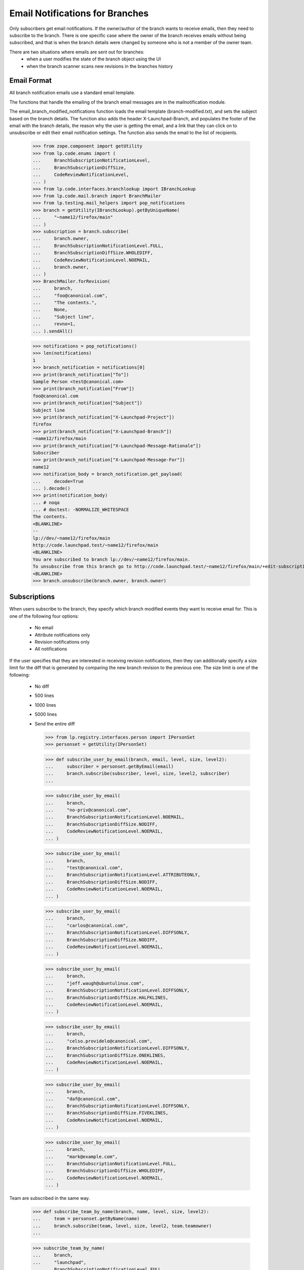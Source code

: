 Email Notifications for Branches
================================

Only subscribers get email notifications.  If the owner/author of the
branch wants to receive emails, then they need to subscribe to the
branch.  There is one specific case where the owner of the branch
receives emails without being subscribed, and that is when the
branch details were changed by someone who is not a member of the owner
team.

There are two situations where emails are sent out for branches:
 - when a user modifies the state of the branch object using the UI
 - when the branch scanner scans new revisions in the branches history


Email Format
------------

All branch notification emails use a standard email template.

The functions that handle the emailing of the branch email messages are
in the mailnotification module.

The email_branch_modified_notifications function loads the email
template (branch-modified.txt), and sets the subject based on the branch
details.  The function also adds the header X-Launchpad-Branch, and
populates the footer of the email with the branch details, the reason
why the user is getting the email, and a link that they can click on to
unsubscribe or edit their email notification settings.  The function
also sends the email to the list of recipients.

    >>> from zope.component import getUtility
    >>> from lp.code.enums import (
    ...     BranchSubscriptionNotificationLevel,
    ...     BranchSubscriptionDiffSize,
    ...     CodeReviewNotificationLevel,
    ... )
    >>> from lp.code.interfaces.branchlookup import IBranchLookup
    >>> from lp.code.mail.branch import BranchMailer
    >>> from lp.testing.mail_helpers import pop_notifications
    >>> branch = getUtility(IBranchLookup).getByUniqueName(
    ...     "~name12/firefox/main"
    ... )
    >>> subscription = branch.subscribe(
    ...     branch.owner,
    ...     BranchSubscriptionNotificationLevel.FULL,
    ...     BranchSubscriptionDiffSize.WHOLEDIFF,
    ...     CodeReviewNotificationLevel.NOEMAIL,
    ...     branch.owner,
    ... )
    >>> BranchMailer.forRevision(
    ...     branch,
    ...     "foo@canonical.com",
    ...     "The contents.",
    ...     None,
    ...     "Subject line",
    ...     revno=1,
    ... ).sendAll()

    >>> notifications = pop_notifications()
    >>> len(notifications)
    1
    >>> branch_notification = notifications[0]
    >>> print(branch_notification["To"])
    Sample Person <test@canonical.com>
    >>> print(branch_notification["From"])
    foo@canonical.com
    >>> print(branch_notification["Subject"])
    Subject line
    >>> print(branch_notification["X-Launchpad-Project"])
    firefox
    >>> print(branch_notification["X-Launchpad-Branch"])
    ~name12/firefox/main
    >>> print(branch_notification["X-Launchpad-Message-Rationale"])
    Subscriber
    >>> print(branch_notification["X-Launchpad-Message-For"])
    name12
    >>> notification_body = branch_notification.get_payload(
    ...     decode=True
    ... ).decode()
    >>> print(notification_body)
    ... # noqa
    ... # doctest: -NORMALIZE_WHITESPACE
    The contents.
    <BLANKLINE>
    --
    lp://dev/~name12/firefox/main
    http://code.launchpad.test/~name12/firefox/main
    <BLANKLINE>
    You are subscribed to branch lp://dev/~name12/firefox/main.
    To unsubscribe from this branch go to http://code.launchpad.test/~name12/firefox/main/+edit-subscription
    <BLANKLINE>
    >>> branch.unsubscribe(branch.owner, branch.owner)


Subscriptions
-------------

When users subscribe to the branch, they specify which branch
modified events they want to receive email for.  This is one of the
following four options:
  * No email
  * Attribute notifications only
  * Revision notifications only
  * All notifications

If the user specifies that they are interested in receiving revision
notifications, then they can additionally specify a size limit for the
diff that is generated by comparing the new branch revision to the
previous one.  The size limit is one of the following:
  * No diff
  * 500 lines
  * 1000 lines
  * 5000 lines
  * Send the entire diff

    >>> from lp.registry.interfaces.person import IPersonSet
    >>> personset = getUtility(IPersonSet)

    >>> def subscribe_user_by_email(branch, email, level, size, level2):
    ...     subscriber = personset.getByEmail(email)
    ...     branch.subscribe(subscriber, level, size, level2, subscriber)
    ...

    >>> subscribe_user_by_email(
    ...     branch,
    ...     "no-priv@canonical.com",
    ...     BranchSubscriptionNotificationLevel.NOEMAIL,
    ...     BranchSubscriptionDiffSize.NODIFF,
    ...     CodeReviewNotificationLevel.NOEMAIL,
    ... )

    >>> subscribe_user_by_email(
    ...     branch,
    ...     "test@canonical.com",
    ...     BranchSubscriptionNotificationLevel.ATTRIBUTEONLY,
    ...     BranchSubscriptionDiffSize.NODIFF,
    ...     CodeReviewNotificationLevel.NOEMAIL,
    ... )

    >>> subscribe_user_by_email(
    ...     branch,
    ...     "carlos@canonical.com",
    ...     BranchSubscriptionNotificationLevel.DIFFSONLY,
    ...     BranchSubscriptionDiffSize.NODIFF,
    ...     CodeReviewNotificationLevel.NOEMAIL,
    ... )

    >>> subscribe_user_by_email(
    ...     branch,
    ...     "jeff.waugh@ubuntulinux.com",
    ...     BranchSubscriptionNotificationLevel.DIFFSONLY,
    ...     BranchSubscriptionDiffSize.HALFKLINES,
    ...     CodeReviewNotificationLevel.NOEMAIL,
    ... )

    >>> subscribe_user_by_email(
    ...     branch,
    ...     "celso.providelo@canonical.com",
    ...     BranchSubscriptionNotificationLevel.DIFFSONLY,
    ...     BranchSubscriptionDiffSize.ONEKLINES,
    ...     CodeReviewNotificationLevel.NOEMAIL,
    ... )

    >>> subscribe_user_by_email(
    ...     branch,
    ...     "daf@canonical.com",
    ...     BranchSubscriptionNotificationLevel.DIFFSONLY,
    ...     BranchSubscriptionDiffSize.FIVEKLINES,
    ...     CodeReviewNotificationLevel.NOEMAIL,
    ... )

    >>> subscribe_user_by_email(
    ...     branch,
    ...     "mark@example.com",
    ...     BranchSubscriptionNotificationLevel.FULL,
    ...     BranchSubscriptionDiffSize.WHOLEDIFF,
    ...     CodeReviewNotificationLevel.NOEMAIL,
    ... )

Team are subscribed in the same way.

    >>> def subscribe_team_by_name(branch, name, level, size, level2):
    ...     team = personset.getByName(name)
    ...     branch.subscribe(team, level, size, level2, team.teamowner)
    ...

    >>> subscribe_team_by_name(
    ...     branch,
    ...     "launchpad",
    ...     BranchSubscriptionNotificationLevel.FULL,
    ...     BranchSubscriptionDiffSize.WHOLEDIFF,
    ...     CodeReviewNotificationLevel.NOEMAIL,
    ... )

And to make sure we have them:

    >>> for subscription in branch.subscriptions:
    ...     print(subscription.person.name)
    ...
    no-priv
    name12
    carlos
    jdub
    cprov
    daf
    mark
    launchpad

The getNotificationRecipients method returns an instance of
NotificationRecipientSet (see doc/notification_recipient_set.rst).  The
NotificationRecipientSet is used to remember why the email recipients
are getting the emails.  The branch object adds all the branch
subscriptions to the NotificationRecipientSet and sets the reason to be
the subscription itself.  The subscription itself is passed through as
the reason, since not every subscriber gets every type of email.  The
filtering of the subscriptions are done in the notification handlers.
The header value is also set and sent as part of the message in the
email header X-Launchpad-Message-Rationale.  The
X-Launchpad-Message-Rationale header is added to email sent by launchpad
to allow email filtering.

    >>> recipients = branch.getNotificationRecipients()
    >>> interested_levels = (
    ...     BranchSubscriptionNotificationLevel.DIFFSONLY,
    ...     BranchSubscriptionNotificationLevel.FULL,
    ... )
    >>> for email in recipients.getEmails():
    ...     subscription, header = recipients.getReason(email)
    ...     if subscription.notification_level in interested_levels:
    ...         print(email, subscription.max_diff_lines.title, header)
    ...
    carlos@canonical.com          Don't send diffs  Subscriber
    celso.providelo@canonical.com 1000 lines        Subscriber
    daf@canonical.com             5000 lines        Subscriber
    foo.bar@canonical.com         Send entire diff  Subscriber @launchpad
    jeff.waugh@ubuntulinux.com    500 lines         Subscriber
    mark@example.com                  Send entire diff  Subscriber


Limiting the size of diff received by email
-------------------------------------------

    # A helper function to print out the To header and
    # email body
    >>> def print_to_and_body(email):
    ...     attachment = b""
    ...     if email.is_multipart():
    ...         root = email.get_payload()
    ...         body = root[0].get_payload(decode=True)
    ...         if len(root) > 1:
    ...             attachment = b"\n" + root[1].get_payload(decode=True)
    ...     else:
    ...         body = email.get_payload(decode=True)
    ...     print(
    ...         "To: %s\n%s%s"
    ...         % (email["To"], body.decode(), attachment.decode())
    ...     )
    ...

We need to create some sufficiently large diffs to compare against.

    >>> diff = "\n".join([str(value) for value in range(6000)])
    >>> message = "Test message.\n"

Send the revision notifications.

    >>> BranchMailer.forRevision(
    ...     branch, "no-reply@canonical.com", message, diff, None, revno=1234
    ... ).sendAll()
    >>> notifications = pop_notifications()
    >>> len(notifications)
    6
    >>> msg = notifications.pop(0)
    >>> print_to_and_body(msg)
    To: =?utf-8?q?Carlos_Perell=C3=B3_Mar=C3=ADn?= <carlos@canonical.com>
    Test message.
    <BLANKLINE>
    <BLANKLINE>
    --...

There are also some useful headers for filtering emails.

    >>> print(msg["X-Launchpad-Branch"])
    ~name12/firefox/main
    >>> print(msg["X-Launchpad-Branch-Revision-Number"])
    1234
    >>> print(msg["X-Launchpad-Project"])
    firefox
    >>> print_to_and_body(notifications.pop(0))
    To: Celso Providelo <celso.providelo@canonical.com>
    Test message.
    <BLANKLINE>
    The size of the diff (6000 lines) is larger than your specified limit of
    1000 lines...

    >>> print_to_and_body(notifications.pop(0))
    To: Dafydd Harries <daf@canonical.com>
    Test message.
    <BLANKLINE>
    The size of the diff (6000 lines) is larger than your specified limit of
    5000 lines...

Foo Bar is getting the email due to their membership in the Launchpad
developers team.  Since the email is due to a team, there is no
unsubscribe link.

    >>> print_to_and_body(notifications.pop(0))
    To: Foo Bar <foo.bar@canonical.com>
    Test message.
    <BLANKLINE>
    ...
    Your team Launchpad Developers is subscribed to branch
    lp://dev/~name12/firefox/main.
    To unsubscribe from this branch go to
    http://code.launchpad.test/~name12/firefox/main/+edit-subscription
    <BLANKLINE>
    0 1 ... 5999...


    >>> print_to_and_body(notifications.pop(0))
    To: Jeff Waugh <jeff.waugh@ubuntulinux.com>
    Test message.
    <BLANKLINE>
    The size of the diff (6000 lines) is larger than your specified limit of
    500 lines...

Mark's unsubscription link is to his personal branch subscription.

    >>> print_to_and_body(notifications.pop(0))
    To: Mark Shuttleworth <mark@example.com>
    Test message.
    <BLANKLINE>
    ...
    To unsubscribe from this branch go to
    http://code.launchpad.test/~name12/firefox/main/+edit-subscription
    0 1 ... 5999...

And just to be sure, lets create one with 800 lines.

    >>> diff = "\n".join([str(value) for value in range(800)])
    >>> BranchMailer.forRevision(
    ...     branch, "no-reply@canonical.com", message, diff, None, revno=1234
    ... ).sendAll()
    >>> notifications = pop_notifications()
    >>> len(notifications)
    6

Still just the log message for carlos:

    >>> print_to_and_body(notifications.pop(0))
    To: =?utf-8?q?Carlos_Perell=C3=B3_Mar=C3=ADn?= <carlos@canonical.com>
    Test message.
    <BLANKLINE>
    <BLANKLINE>
    --...

Diff for celso:

    >>> print_to_and_body(notifications.pop(0))
    To: Celso Providelo <celso.providelo@canonical.com>
    Test message.
    ...
    <BLANKLINE>
    0 1 ... 799...

Diff for daf:

    >>> print_to_and_body(notifications.pop(0))
    To: Dafydd Harries <daf@canonical.com>
    Test message.
    ...
    <BLANKLINE>
    0 1 ... 799...

Everything for Foo Bar:

    >>> print_to_and_body(notifications.pop(0))
    To: Foo Bar <foo.bar@canonical.com>
    Test message.
    ...
    <BLANKLINE>
    0 1 ... 799...

Limit hit for jeff:

    >>> print_to_and_body(notifications.pop(0))
    To: Jeff Waugh <jeff.waugh@ubuntulinux.com>
    Test message.
    <BLANKLINE>
    The size of the diff (800 lines) is larger than your specified limit of
    500 lines...

And everything for mark:

    >>> print_to_and_body(notifications.pop(0))
    To: Mark Shuttleworth <mark@example.com>
    Test message.
    ...
    <BLANKLINE>
    0 1 ... 799...

Unsubscribe everybody.

    >>> for subscription in branch.subscriptions:
    ...     branch.unsubscribe(subscription.person, subscription.person)
    ...
    >>> len(list(branch.subscriptions))
    0


Group subscriptions
-------------------

If a group is subscribed the emails are sent to the members of that team.
If an individual is also subscribed to the branch, then the setting
the individual specifies overrides any setting that they would receive
from a team registration.

If a team is registered, and that team has an email address assigned,
then that email address is used for the notifications.

    >>> subscribe_user_by_email(
    ...     branch,
    ...     "david.allouche@canonical.com",
    ...     BranchSubscriptionNotificationLevel.DIFFSONLY,
    ...     BranchSubscriptionDiffSize.HALFKLINES,
    ...     CodeReviewNotificationLevel.NOEMAIL,
    ... )

    >>> subscribe_team_by_name(
    ...     branch,
    ...     "vcs-imports",
    ...     BranchSubscriptionNotificationLevel.DIFFSONLY,
    ...     BranchSubscriptionDiffSize.FIVEKLINES,
    ...     CodeReviewNotificationLevel.NOEMAIL,
    ... )

The ubuntu-team has an email address supplied (support@ubuntu.com), so
that is used rather than the email addresses of the seven members.

    >>> subscribe_team_by_name(
    ...     branch,
    ...     "ubuntu-team",
    ...     BranchSubscriptionNotificationLevel.DIFFSONLY,
    ...     BranchSubscriptionDiffSize.ONEKLINES,
    ...     CodeReviewNotificationLevel.NOEMAIL,
    ... )

    >>> recipients = branch.getNotificationRecipients()
    >>> for email in recipients.getEmails():
    ...     subscription, header = recipients.getReason(email)
    ...     if subscription.notification_level in interested_levels:
    ...         print(email, subscription.max_diff_lines.title, header)
    ...
    david.allouche@canonical.com  500 lines   Subscriber
    foo.bar@canonical.com        5000 lines   Subscriber @vcs-imports
    robertc@robertcollins.net    5000 lines   Subscriber @vcs-imports
    support@ubuntu.com           1000 lines   Subscriber @ubuntu-team


Attribute emails
----------------

    # Another helper function to print out the To, From and Subject headers
    # and the email body
    >>> def print_email_details(email):
    ...     body = email.get_payload(decode=True)
    ...     if email.get_param("charset") is not None:
    ...         body = body.decode(email.get_param("charset"))
    ...     else:
    ...         body = body.decode("iso-8859-1")
    ...     print(
    ...         "To: %s\nFrom: %s\nSubject: %s\n%s"
    ...         % (email["To"], email["From"], email["Subject"], body)
    ...     )
    ...

It is the form infrastructure that fires off the ObjectModifedEvent,
so we'll fake that bit here.  The page tests will check the emails
sent.

Resubscribe our test user.

    >>> subscribe_user_by_email(
    ...     branch,
    ...     "test@canonical.com",
    ...     BranchSubscriptionNotificationLevel.ATTRIBUTEONLY,
    ...     BranchSubscriptionDiffSize.NODIFF,
    ...     CodeReviewNotificationLevel.NOEMAIL,
    ... )

    >>> from lp.code.interfaces.branchjob import IBranchModifiedMailJobSource
    >>> from lp.services.config import config
    >>> from lp.services.job.runner import JobRunner
    >>> from lp.services.log.logger import DevNullLogger
    >>> from lp.services.webapp.snapshot import notify_modified
    >>> from lp.testing.dbuser import dbuser

    >>> def run_modified_mail_jobs():
    ...     job_source = getUtility(IBranchModifiedMailJobSource)
    ...     logger = DevNullLogger()
    ...     with dbuser(config.IBranchModifiedMailJobSource.dbuser):
    ...         JobRunner.fromReady(job_source, logger=logger).runAll()
    ...

    >>> login("test@canonical.com")

Even though the branch notification emails don't use the field
names just now, we'll pass them through anyway.

    >>> with notify_modified(branch, ["whiteboard"]):
    ...     branch.whiteboard = "This is the new whiteboard"
    ...
    >>> run_modified_mail_jobs()

    >>> notifications = pop_notifications()
    >>> len(notifications)
    1
    >>> print_email_details(notifications.pop())
    To: Sample Person <test@canonical.com>
    From: Sample Person <test@canonical.com>
    Subject: [Branch ~name12/firefox/main]
    Whiteboard changed to:
    <BLANKLINE>
    This is the new whiteboard
    <BLANKLINE>
    --
    lp://dev/~name12/firefox/main
    http://code.launchpad.test/~name12/firefox/main
    <BLANKLINE>
    You are subscribed to branch lp://dev/~name12/firefox/main.
    To unsubscribe from this branch go to
    http://code.launchpad.test/~name12/firefox/main/+edit-subscription


The fields that are currently tracked with the delta, and cause
an email to be sent out are:
  * name
  * title
  * summary
  * url
  * whiteboard
  * lifecycle_status

So, if all the UI fields are changed, you should get an email that looks
something like this:

    >>> branch = getUtility(IBranchLookup).getByUniqueName(
    ...     "~name12/firefox/main"
    ... )

    >>> from lp.code.enums import BranchLifecycleStatus
    >>> updated_fields = [
    ...     "name",
    ...     "title",
    ...     "summary",
    ...     "url",
    ...     "whiteboard",
    ...     "lifecycle_status",
    ... ]
    >>> with notify_modified(branch, updated_fields):
    ...     branch.name = "new-name"
    ...     branch.url = "http://example.com/foo"
    ...     branch.whiteboard = (
    ...         "This is a multiline whiteboard\n"
    ...         "with a really long line that should invoke the splitting "
    ...         "algorithm in the mail wrapper to make sure that the line "
    ...         "is not too long"
    ...     )
    ...     branch.lifecycle_status = BranchLifecycleStatus.EXPERIMENTAL
    ...
    >>> run_modified_mail_jobs()

    >>> notifications = pop_notifications()
    >>> len(notifications)
    1
    >>> print_email_details(notifications.pop())
    To: Sample Person <test@canonical.com>
    From: Sample Person <test@canonical.com>
    Subject: [Branch ~name12/firefox/new-name]
        Name: main => new-name
        Branch URL:
        http://bazaar.example.com/mozilla@arch.ubuntu.com/mozilla--MAIN--0 =>
        http://example.com/foo
        Status: Development => Experimental
    <BLANKLINE>
    <BLANKLINE>
    Whiteboard changed to:
    <BLANKLINE>
    This is a multiline whiteboard
    with a really long line that should invoke the splitting algorithm in the
    mail wrapper to make sure that the line is not too long
    <BLANKLINE>
    --
    lp://dev/~name12/firefox/new-name
    http://code.launchpad.test/~name12/firefox/new-name
    <BLANKLINE>
    You are subscribed to branch lp://dev/~name12/firefox/new-name.
    To unsubscribe from this branch go to
    http://code.launchpad.test/~name12/firefox/new-name/+edit-subscription


Unicode in emails
-----------------

All the text fields of a branch are considered unicode, so the email
must also handle the unicode.

    >>> with notify_modified(branch, ["whiteboard"]):
    ...     branch.whiteboard = "A new \ua000 summary"
    ...
    >>> run_modified_mail_jobs()

    >>> notifications = pop_notifications()
    >>> len(notifications)
    1
    >>> email = notifications.pop()
    >>> for line in (
    ...     email.get_payload(decode=True).decode("utf-8").splitlines()
    ... ):
    ...     print(line)
    Whiteboard changed to:
    <BLANKLINE>
    A new ꀀ summary
    <BLANKLINE>
    --
    lp://dev/~name12/firefox/new-name
    http://code.launchpad.test/~name12/firefox/new-name
    <BLANKLINE>
    You are subscribed to branch lp://dev/~name12/firefox/new-name.
    To unsubscribe from this branch go to
    http://code.launchpad.test/~name12/firefox/new-name/+edit-subscription


Modifications by users other than the branch owner
--------------------------------------------------

If another user modified some branch attributes, then an email is sent
to the branch owner.

    >>> branch = getUtility(IBranchLookup).getByUniqueName(
    ...     "~name12/gnome-terminal/main"
    ... )

There are no subscribers to this branch.

    >>> len(list(branch.subscribers))
    0

Login as an admin user so we can alter the branch.

    >>> login("foo.bar@canonical.com")

    >>> with notify_modified(branch, ["whiteboard"]):
    ...     branch.whiteboard = (
    ...         "Please refrain from bad language in a public arena."
    ...     )
    ...
    >>> run_modified_mail_jobs()

    >>> notifications = pop_notifications()
    >>> len(notifications)
    1
    >>> print_email_details(notifications.pop())
    To: Sample Person <test@canonical.com>
    From: Foo Bar <foo.bar@canonical.com>
    Subject: [Branch ~name12/gnome-terminal/main]
    <BLANKLINE>
    Whiteboard changed to:
    <BLANKLINE>
    Please refrain from bad language in a public arena.
    <BLANKLINE>
    --
    lp://dev/~name12/gnome-terminal/main
    http://code.launchpad.test/~name12/gnome-terminal/main
    <BLANKLINE>
    You are getting this email as you are the owner of the branch and someone
    has edited the details.
